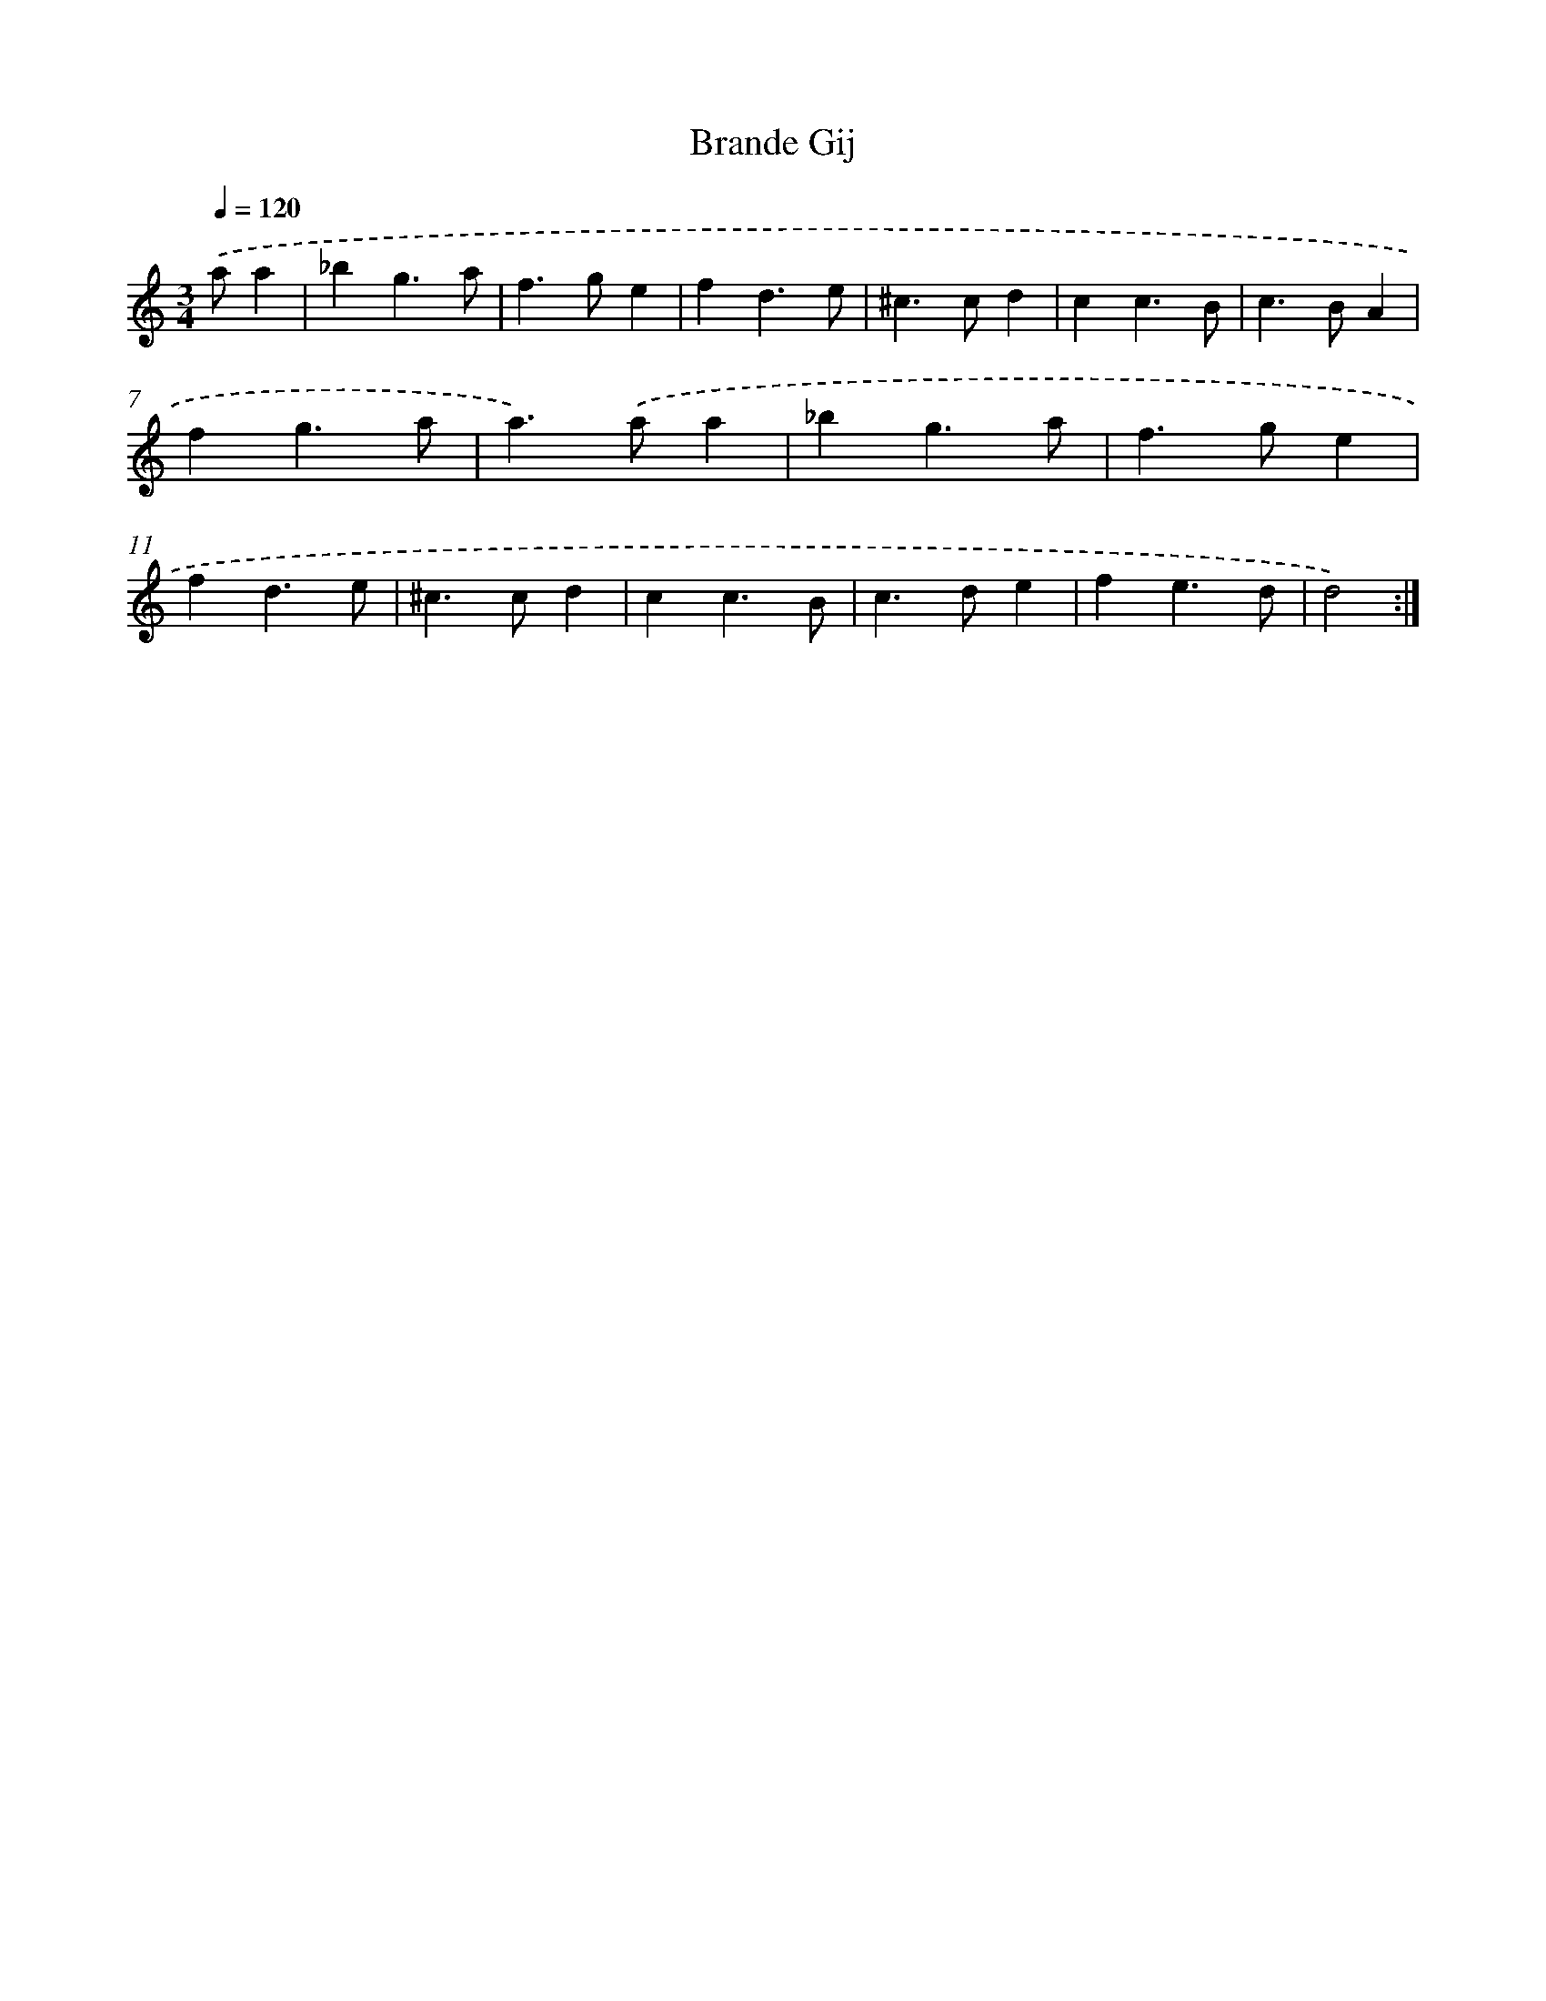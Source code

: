 X: 11956
T: Brande Gij
%%abc-version 2.0
%%abcx-abcm2ps-target-version 5.9.1 (29 Sep 2008)
%%abc-creator hum2abc beta
%%abcx-conversion-date 2018/11/01 14:37:20
%%humdrum-veritas 1601690117
%%humdrum-veritas-data 3542028421
%%continueall 1
%%barnumbers 0
L: 1/4
M: 3/4
Q: 1/4=120
K: C clef=treble
.('a/a [I:setbarnb 1]|
_bg3/a/ |
f>ge |
fd3/e/ |
^c>cd |
cc3/B/ |
c>BA |
fg3/a/ |
a>).('aa |
_bg3/a/ |
f>ge |
fd3/e/ |
^c>cd |
cc3/B/ |
c>de |
fe3/d/ |
d2) :|]
